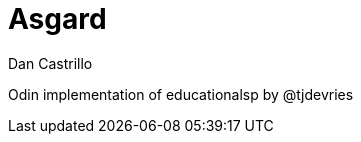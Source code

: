 :author: Dan Castrillo
:version: 0.1.0

= Asgard

Odin implementation of educationalsp by @tjdevries


